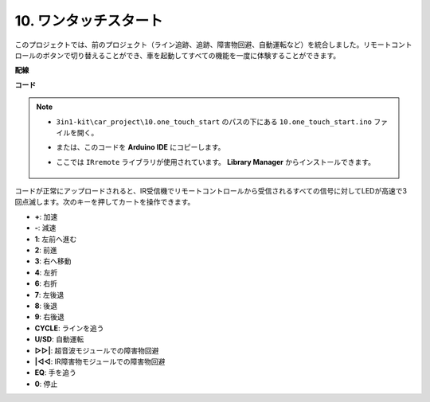 .. _car_remote_plus:

10. ワンタッチスタート
=============================

このプロジェクトでは、前のプロジェクト（ライン追跡、追跡、障害物回避、自動運転など）を統合しました。リモートコントロールのボタンで切り替えることができ、車を起動してすべての機能を一度に体験することができます。

**配線**

.. image:: img/car_10.png
    :width: 800

**コード**

.. note::

    * ``3in1-kit\car_project\10.one_touch_start`` のパスの下にある ``10.one_touch_start.ino`` ファイルを開く。
    * または、このコードを **Arduino IDE** にコピーします。
    * ここでは ``IRremote`` ライブラリが使用されています。 **Library Manager** からインストールできます。
  
        .. image:: ../img/lib_irremote.png
    

.. raw:: html
    
    <iframe src=https://create.arduino.cc/editor/sunfounder01/d873724f-120e-4679-b4ec-8d72ad583c8c/preview?embed style="height:510px;width:100%;margin:10px 0" frameborder=0></iframe>


コードが正常にアップロードされると、IR受信機でリモートコントロールから受信されるすべての信号に対してLEDが高速で3回点滅します。次のキーを押してカートを操作できます。

* **+**: 加速
* **-**: 減速
* **1**: 左前へ進む
* **2**: 前進
* **3**: 右へ移動
* **4**: 左折
* **6**: 右折
* **7**: 左後退
* **8**: 後退
* **9**: 右後退
* **CYCLE**: ラインを追う
* **U/SD**: 自動運転
* **▷▷|**: 超音波モジュールでの障害物回避
* **|◁◁**: IR障害物モジュールでの障害物回避
* **EQ**: 手を追う
* **0**: 停止
